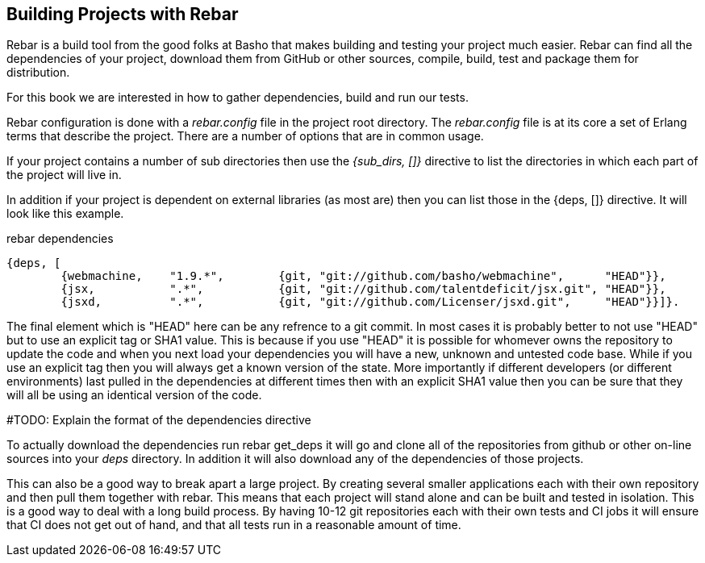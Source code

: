 == Building Projects with Rebar

Rebar is a build tool from the good folks at Basho that makes building
and testing your project much easier. Rebar can find all the
dependencies of your project, download them from GitHub or other
sources, compile, build, test and package them for distribution.

For this book we are interested in how to gather dependencies, build
and run our tests.

Rebar configuration is done with a _rebar.config_ file in the project
root directory. The _rebar.config_ file is at its core a set of Erlang
terms that describe the project. There are a number of options that
are in common usage.

If your project contains a number of sub directories then use the
_{sub_dirs, []}_ directive to list the directories in which each
part of the project will live in.

In addition if your project is dependent on external libraries (as
most are) then you can list those in the +{deps, []}+ directive. It
will look like this example.

.rebar dependencies
[source, erlang]
--------
{deps, [
        {webmachine,    "1.9.*",        {git, "git://github.com/basho/webmachine",	"HEAD"}},
        {jsx,           ".*",           {git, "git://github.com/talentdeficit/jsx.git", "HEAD"}},
        {jsxd,          ".*",           {git, "git://github.com/Licenser/jsxd.git",	"HEAD"}}]}.
--------

The final element which is +"HEAD"+ here can be any refrence to a git commit.
In most cases it is probably better to not use "HEAD" but to use an explicit tag
or SHA1 value. This is because if you use "HEAD" it is possible for whomever
owns the repository to update the code and when you next load your dependencies
you will have a new, unknown and untested code base. While if you use an explicit
tag then you will always get a known version of the state. More importantly if
different developers (or different environments) last pulled in the dependencies
at different times then with an explicit SHA1 value then you can be sure that
they will all be using an identical version of the code.

#TODO: Explain the format of the dependencies directive

To actually download the dependencies run +rebar get_deps+ it will go
and clone all of the repositories from github or other on-line sources
into your _deps_ directory. In addition it will also download any of
the dependencies of those projects.


This can also be a good way to break apart a large project. By
creating several smaller applications each with their own repository
and then pull them together with rebar. This means that each project
will stand alone and can be built and tested in isolation. This is a
good way to deal with a long build process. By having 10-12 git
repositories each with their own tests and CI jobs it will ensure that
CI does not get out of hand, and that all tests run in a reasonable amount of
time.